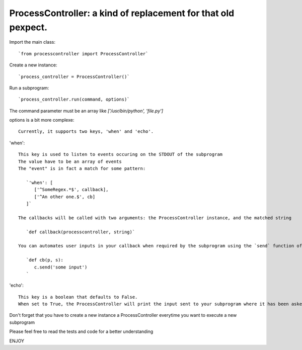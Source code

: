 ProcessController: a kind of replacement for that old pexpect.
~~~~~~~~~~~~~~~~~~~~~~~~~~~~~~~~~~~~~~~~~~~~~~~~~~~~~~~~~~~~~~

Import the main class::

   `from processcontroller import ProcessController`


Create a new instance::

   `process_controller = ProcessController()`


Run a subprogram::

   `process_controller.run(command, options)`



The command parameter must be an array like `['/usr/bin/python', 'file.py']`

options is a bit more complexe::

   Currently, it supports two keys, 'when' and 'echo'.


'when'::

   This key is used to listen to events occuring on the STDOUT of the subprogram
   The value have to be an array of events
   The "event" is in fact a match for some pattern:

      `'when': [
         ['^SomeRegex.*$', callback],
         ['^An other one.$', cb]
      ]`

   The callbacks will be called with two arguments: the ProcessController instance, and the matched string

      `def callback(processcontroller, string)`

   You can automates user inputs in your callback when required by the subprogram using the `send` function of your ProcessController instance

      `def cb(p, s):
         c.send('some input')
      `


'echo'::

   This key is a boolean that defaults to False.
   When set to True, the ProcessController will print the input sent to your subprogram where it has been asked



Don't forget that you have to create a new instance a ProcessController everytime you want to execute a new subprogram

Please feel free to read the tests and code for a better understanding

ENJOY
